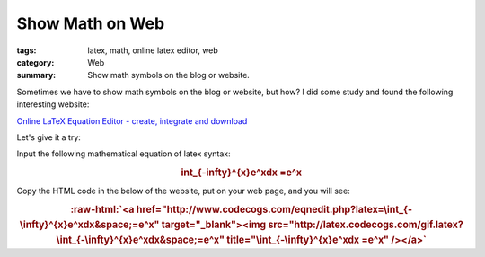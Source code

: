 Show Math on Web
################

:tags: latex, math, online latex editor, web
:category: Web
:summary: Show math symbols on the blog or website.


Sometimes we have to show math symbols on the blog or website, but how? I did some study and found the following interesting website:

`Online LaTeX Equation Editor - create, integrate and download <http://www.codecogs.com/latex/eqneditor.php>`_

Let's give it a try:

Input the following mathematical equation of latex syntax:

.. rubric:: \int_{-\infty}^{x}e^xdx =e^x
   :class: align-center

Copy the HTML code in the below of the website, put on your web page, and you will see:

.. role:: raw-html(raw)
   :format: html

.. rubric:: :raw-html:`<a href="http://www.codecogs.com/eqnedit.php?latex=\int_{-\infty}^{x}e^xdx&space;=e^x" target="_blank"><img src="http://latex.codecogs.com/gif.latex?\int_{-\infty}^{x}e^xdx&space;=e^x" title="\int_{-\infty}^{x}e^xdx =e^x" /></a>`
   :class: align-center

